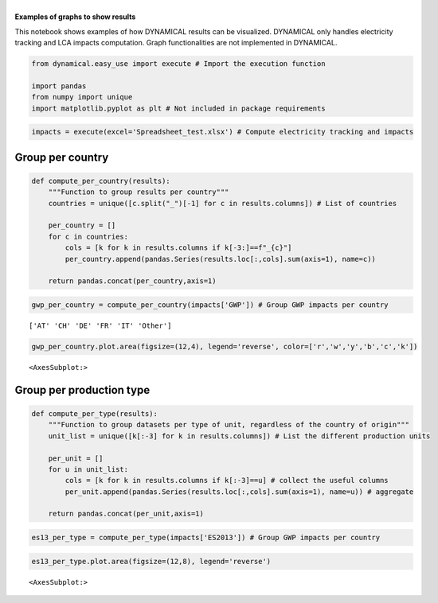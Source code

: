 | 
| \ **Examples of graphs to show results**\ 

This notebook shows examples of how DYNAMICAL results can be visualized.
DYNAMICAL only handles electricity tracking and LCA impacts computation.
Graph functionalities are not implemented in DYNAMICAL.

.. code:: ipython3

    from dynamical.easy_use import execute # Import the execution function
    
    import pandas
    from numpy import unique
    import matplotlib.pyplot as plt # Not included in package requirements

.. code:: ipython3

    impacts = execute(excel='Spreadsheet_test.xlsx') # Compute electricity tracking and impacts

Group per country
=================

.. code:: ipython3

    def compute_per_country(results):
        """Function to group results per country"""
        countries = unique([c.split("_")[-1] for c in results.columns]) # List of countries
        
        per_country = []
        for c in countries:
            cols = [k for k in results.columns if k[-3:]==f"_{c}"]
            per_country.append(pandas.Series(results.loc[:,cols].sum(axis=1), name=c))
            
        return pandas.concat(per_country,axis=1)

.. code:: ipython3

    gwp_per_country = compute_per_country(impacts['GWP']) # Group GWP impacts per country


.. parsed-literal::

    ['AT' 'CH' 'DE' 'FR' 'IT' 'Other']


.. code:: ipython3

    gwp_per_country.plot.area(figsize=(12,4), legend='reverse', color=['r','w','y','b','c','k'])




.. parsed-literal::

    <AxesSubplot:>




.. image:: 3_Exploit_results_files/3_Exploit_results_6_1.png


Group per production type
=========================

.. code:: ipython3

    def compute_per_type(results):
        """Function to group datasets per type of unit, regardless of the country of origin"""
        unit_list = unique([k[:-3] for k in results.columns]) # List the different production units
        
        per_unit = []
        for u in unit_list:
            cols = [k for k in results.columns if k[:-3]==u] # collect the useful columns
            per_unit.append(pandas.Series(results.loc[:,cols].sum(axis=1), name=u)) # aggregate
    
        return pandas.concat(per_unit,axis=1)

.. code:: ipython3

    es13_per_type = compute_per_type(impacts['ES2013']) # Group GWP impacts per country

.. code:: ipython3

    es13_per_type.plot.area(figsize=(12,8), legend='reverse')




.. parsed-literal::

    <AxesSubplot:>




.. image:: 3_Exploit_results_files/3_Exploit_results_10_1.png

